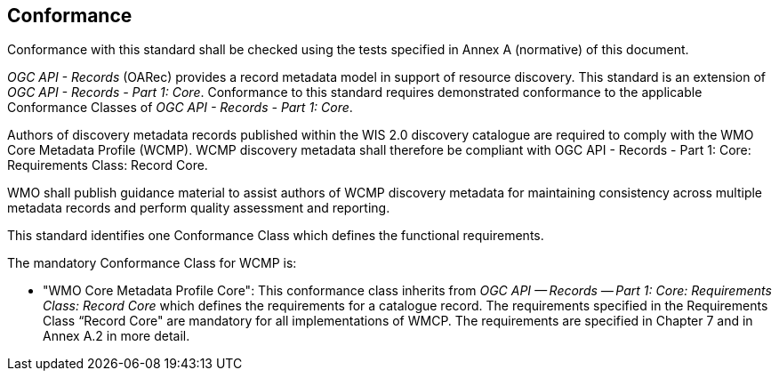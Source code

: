 == Conformance

Conformance with this standard shall be checked using the tests specified in Annex A (normative) of this document.

_OGC API - Records_ (OARec) provides a record metadata model in support of resource discovery.  This standard is an extension of _OGC API - Records - Part 1: Core_.  Conformance to this standard requires demonstrated conformance to the applicable Conformance Classes of _OGC API - Records - Part 1: Core_.

Authors of discovery metadata records published within the WIS 2.0 discovery catalogue are required to comply with the
WMO Core Metadata Profile (WCMP).  WCMP discovery metadata shall therefore be compliant with OGC API - Records - Part 1:
Core: Requirements Class: Record Core.

WMO shall publish guidance material to assist authors of WCMP discovery metadata for maintaining
consistency across multiple metadata records and perform quality assessment and reporting.

This standard identifies one Conformance Class which defines the functional requirements.

The mandatory Conformance Class for WCMP is:

* "WMO Core Metadata Profile Core": This conformance class inherits from _OGC API — Records — Part 1: Core:
Requirements Class: Record Core_ which defines the requirements for a catalogue record.  The requirements
specified in the Requirements Class “Record Core" are mandatory for all implementations of WMCP.
The requirements are specified in Chapter 7 and in Annex A.2 in more detail.
